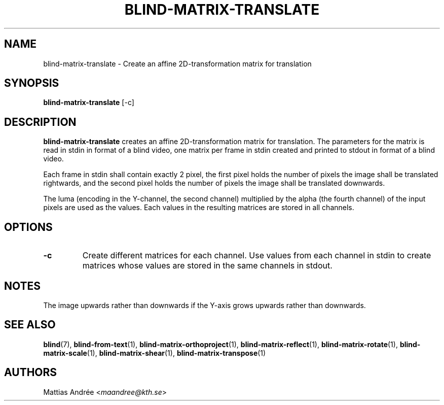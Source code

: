 .TH BLIND-MATRIX-TRANSLATE 1 blind
.SH NAME
blind-matrix-translate - Create an affine 2D-transformation matrix for translation
.SH SYNOPSIS
.B blind-matrix-translate
[-c]
.SH DESCRIPTION
.B blind-matrix-translate
creates an affine 2D-transformation matrix for
translation. The parameters for the matrix is read
in stdin in format of a blind video, one matrix
per frame in stdin created and printed to stdout
in format of a blind video.
.P
Each frame in stdin shall contain exactly 2 pixel,
the first pixel holds the number of pixels the
image shall be translated rightwards, and the
second pixel holds the number of pixels the
image shall be translated downwards.
.P
The luma (encoding in the Y-channel, the second
channel) multiplied by the alpha (the fourth channel)
of the input pixels are used as the values. Each
values in the resulting matrices are stored
in all channels.
.SH OPTIONS
.TP
.B -c
Create different matrices for each channel. Use
values from each channel in stdin to create
matrices whose values are stored in the same
channels in stdout.
.SH NOTES
The image upwards rather than downwards if the
Y-axis grows upwards rather than downwards.
.SH SEE ALSO
.BR blind (7),
.BR blind-from-text (1),
.BR blind-matrix-orthoproject (1),
.BR blind-matrix-reflect (1),
.BR blind-matrix-rotate (1),
.BR blind-matrix-scale (1),
.BR blind-matrix-shear (1),
.BR blind-matrix-transpose (1)
.SH AUTHORS
Mattias Andrée
.RI < maandree@kth.se >
